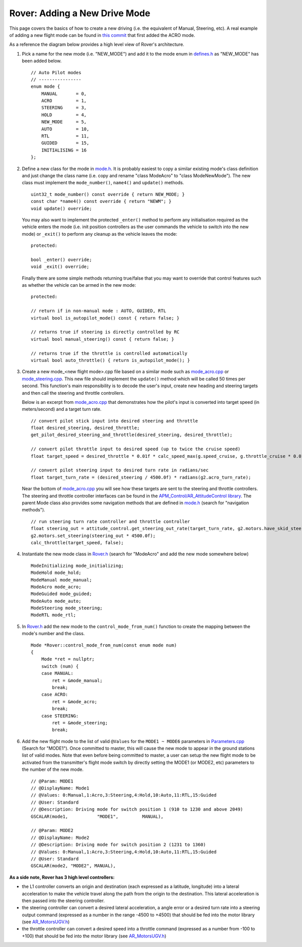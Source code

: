 .. _rover-adding-a-new-drive-mode:

===============================
Rover: Adding a New Drive Mode
===============================

This page covers the basics of how to create a new driving (i.e. the equivalent of Manual, Steering, etc).  A real example of adding a new flight mode can be found in `this commit <https://github.com/ArduPilot/ardupilot/commit/04e9228fa073c10ebe6f6f1f83f9d3c29a974315>`__ that first added the ACRO mode.

As a reference the diagram below provides a high level view of Rover's architecture.

.. image:: ../images/rover_architecture.png
    :target: ../_images/rover_architecture.png

#. Pick a name for the new mode (i.e. "NEW_MODE") and add it to the mode enum in `defines.h <https://github.com/ArduPilot/ardupilot/blob/master/APMrover2/defines.h#L29>`__ as "NEW_MODE" has been added below.

   ::

        // Auto Pilot modes
        // ----------------
        enum mode {
            MANUAL       = 0,
            ACRO         = 1,
            STEERING     = 3,
            HOLD         = 4,
            NEW_MODE     = 5,
            AUTO         = 10,
            RTL          = 11,
            GUIDED       = 15,
            INITIALISING = 16
        };

#. Define a new class for the mode in
   `mode.h <https://github.com/ArduPilot/ardupilot/blob/master/APMrover2/mode.h>`__.
   It is probably easiest to copy a similar existing mode's class definition and just change the class name (i.e. copy and rename "class ModeAcro" to "class ModeNewMode").
   The new class must implement the ``mode_number()``, ``name4()`` and ``update()`` methods.

   ::

       uint32_t mode_number() const override { return NEW_MODE; }
       const char *name4() const override { return "NEWM"; }
       void update() override;

   You may also want to implement the protected ``_enter()`` method to perform any initialisation required as the vehicle enters the mode (i.e. init position controllers as the user commands the vehicle to switch into the new mode) or ``_exit()`` to perform any cleanup as the vehicle leaves the mode:

   ::

        protected:

        bool _enter() override;
        void _exit() override;

   Finally there are some simple methods returning true/false that you may want to override that control features such as whether the vehicle can be armed in the new mode:

   ::

        protected:

        // return if in non-manual mode : AUTO, GUIDED, RTL
        virtual bool is_autopilot_mode() const { return false; }

        // returns true if steering is directly controlled by RC
        virtual bool manual_steering() const { return false; }

        // returns true if the throttle is controlled automatically
        virtual bool auto_throttle() { return is_autopilot_mode(); }

#. Create a new mode_<new flight mode>.cpp file based on a similar mode such as
   `mode_acro.cpp <https://github.com/ArduPilot/ardupilot/blob/master/APMrover2/mode_acro.cpp>`__
   or
   `mode_steering.cpp <https://github.com/ArduPilot/ardupilot/blob/master/APMrover2/mode_steering.cpp>`__.
   This new file should implement the ``update()`` method which will be called 50 times per second.  This function's main responsibility is to decode the user's input, create new heading and steering targets and then call the steering and throttle controllers.

   Below is an excerpt from `mode_acro.cpp <https://github.com/ArduPilot/ardupilot/blob/master/APMrover2/mode_acro.cpp>`__ that demonstrates how the pilot's input is converted into target speed (in meters/second) and a target turn rate.

   ::

        // convert pilot stick input into desired steering and throttle
        float desired_steering, desired_throttle;
        get_pilot_desired_steering_and_throttle(desired_steering, desired_throttle);

        // convert pilot throttle input to desired speed (up to twice the cruise speed)
        float target_speed = desired_throttle * 0.01f * calc_speed_max(g.speed_cruise, g.throttle_cruise * 0.01f);

        // convert pilot steering input to desired turn rate in radians/sec
        float target_turn_rate = (desired_steering / 4500.0f) * radians(g2.acro_turn_rate);

   Near the bottom of `mode_acro.cpp <https://github.com/ArduPilot/ardupilot/blob/master/APMrover2/mode_acro.cpp>`__ you will see how these targets are sent to the steering and throttle controllers.
   The steering and throttle controller interfaces can be found in the `APM_Control/AR_AttitudeControl library <https://github.com/ArduPilot/ardupilot/blob/master/libraries/APM_Control/AR_AttitudeControl.h>`__.  The parent Mode class also provides some navigation methods that are defined in `mode.h <https://github.com/ArduPilot/ardupilot/blob/master/APMrover2/mode.h#L69>`__ (search for "navigation methods").

   ::

        // run steering turn rate controller and throttle controller
        float steering_out = attitude_control.get_steering_out_rate(target_turn_rate, g2.motors.have_skid_steering(), g2.motors.limit.steer_left, g2.motors.limit.steer_right, reversed);
        g2.motors.set_steering(steering_out * 4500.0f);
        calc_throttle(target_speed, false);

#. Instantiate the new mode class in `Rover.h <https://github.com/ArduPilot/ardupilot/blob/master/APMrover2/Rover.h#L382>`__ (search for "ModeAcro" and add the new mode somewhere below)

   ::

        ModeInitializing mode_initializing;
        ModeHold mode_hold;
        ModeManual mode_manual;
        ModeAcro mode_acro;
        ModeGuided mode_guided;
        ModeAuto mode_auto;
        ModeSteering mode_steering;
        ModeRTL mode_rtl;

#. In `Rover.h <https://github.com/ArduPilot/ardupilot/blob/master/APMrover2/control_modes.cpp>`__ add the new mode to the ``control_mode_from_num()`` function to create the mapping between the mode's number and the class.

   ::

        Mode *Rover::control_mode_from_num(const enum mode num)
        {
            Mode *ret = nullptr;
            switch (num) {
            case MANUAL:
                ret = &mode_manual;
                break;
            case ACRO:
                ret = &mode_acro;
                break;
            case STEERING:
                ret = &mode_steering;
                break;

#. Add the new flight mode to the list of valid ``@Values`` for the ``MODE1 ~ MODE6`` parameters in `Parameters.cpp <https://github.com/ArduPilot/ardupilot/blob/master/APMrover2/Parameters.cpp#L242>`__ (Search for "MODE1").  Once committed to master, this will cause the new mode to appear in the ground stations list of valid modes.  Note that even before being committed to master, a user can setup the new flight mode to be activated from the transmitter's flight mode switch by directly setting the MODE1 (or MODE2, etc) parameters to the number of the new mode.

   ::

        // @Param: MODE1
        // @DisplayName: Mode1
        // @Values: 0:Manual,1:Acro,3:Steering,4:Hold,10:Auto,11:RTL,15:Guided
        // @User: Standard
        // @Description: Driving mode for switch position 1 (910 to 1230 and above 2049)
        GSCALAR(mode1,           "MODE1",         MANUAL),

        // @Param: MODE2
        // @DisplayName: Mode2
        // @Description: Driving mode for switch position 2 (1231 to 1360)
        // @Values: 0:Manual,1:Acro,3:Steering,4:Hold,10:Auto,11:RTL,15:Guided
        // @User: Standard
        GSCALAR(mode2, "MODE2", MANUAL),

**As a side note, Rover has 3 high level controllers:**

.. image:: ../images/rover_controllers.png
    :target: ../_images/rover_controllers.png

- the L1 controller converts an origin and destination (each expressed as a latitude, longitude) into a lateral acceleration to make the vehicle travel along the path from the origin to the destination.  This lateral acceleration is then passed into the steering controller.
- the steering controller can convert a desired lateral acceleration, a angle error or a desired turn rate into a steering output command (expressed as a number in the range -4500 to +4500) that should be fed into the motor library (see `AR_MotorsUGV.h <https://github.com/ArduPilot/ardupilot/blob/master/APMrover2/AP_MotorsUGV.h>`__)
- the throttle controller can convert a desired speed into a throttle command (expressed as a number from -100 to +100) that should be fed into the motor library (see `AR_MotorsUGV.h <https://github.com/ArduPilot/ardupilot/blob/master/APMrover2/AP_MotorsUGV.h>`__)
